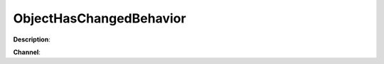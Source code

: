 ObjectHasChangedBehavior
=======================

**Description**:

**Channel**:

.. csv-table:: Event properties
   :header: "Property", "Description", "Value example"
   :widths: 20, 60, 20